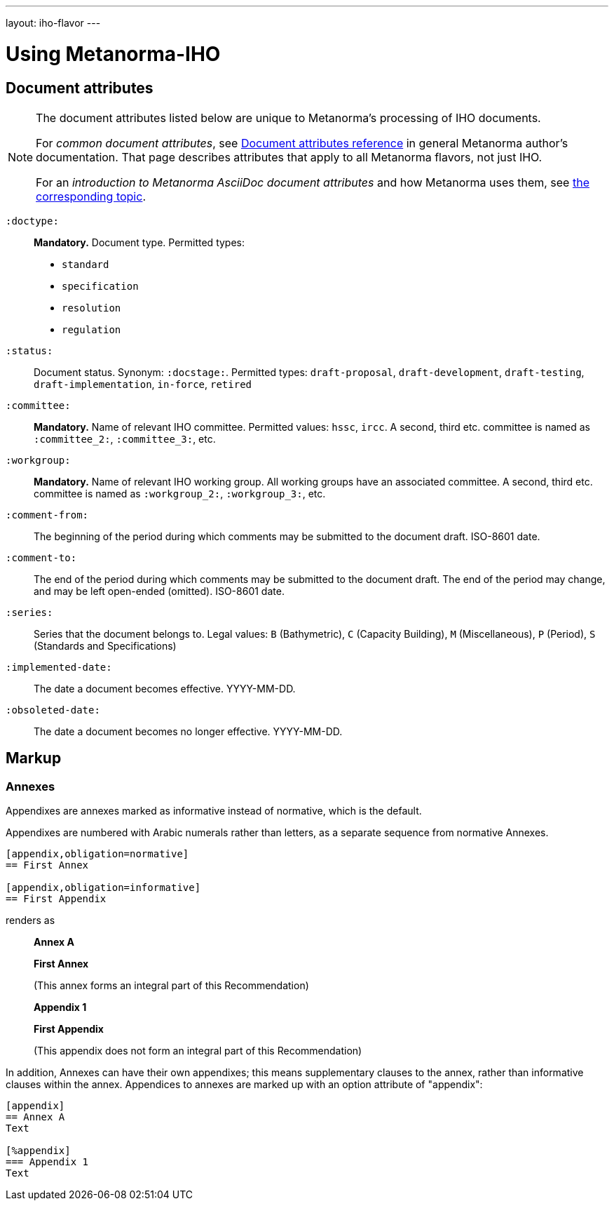 ---
layout: iho-flavor
---

= Using Metanorma-IHO


== Document attributes

[[note_general_doc_ref_doc_attrib_iho]]
[NOTE]
====
The document attributes listed below are unique to Metanorma's processing of IHO documents.

For _common document attributes_, see link:/author/ref/document-attributes/[Document attributes reference] in general Metanorma author's documentation. That page describes attributes that apply to all Metanorma flavors, not just IHO.

For an _introduction to Metanorma AsciiDoc document attributes_ and how Metanorma uses them, see link:/author/topics/document-format/meta-attributes/[the corresponding topic].
====

`:doctype:`::
*Mandatory.* Document type. Permitted types:
+
--
* `standard`
* `specification`
* `resolution`
* `regulation`
--

`:status:`::
Document status. Synonym: `:docstage:`.
Permitted types: `draft-proposal`, `draft-development`, `draft-testing`, `draft-implementation`, `in-force`, `retired`

`:committee:`::
*Mandatory.* Name of relevant IHO committee. Permitted values: `hssc`, `ircc`. A second, third etc. committee is named as `:committee_2:`, `:committee_3:`, etc.
`:workgroup:`::
*Mandatory.* Name of relevant IHO working group. All working groups have an associated committee. A second, third etc. committee is named as
`:workgroup_2:`, `:workgroup_3:`, etc.

`:comment-from:`:: The beginning of the period during which comments may be submitted to the
document draft. ISO-8601 date.

`:comment-to:`:: The end of the period during which comments may be submitted to the document
draft. The end of the period may change, and may be left open-ended (omitted). ISO-8601 date.

`:series:`:: Series that the document belongs to. Legal values: `B` (Bathymetric), `C` (Capacity Building), `M` (Miscellaneous), `P` (Period), `S` (Standards and Specifications)

`:implemented-date:`:: The date a document becomes effective. YYYY-MM-DD.
`:obsoleted-date:`:: The date a document becomes no longer effective. YYYY-MM-DD.



== Markup

=== Annexes

Appendixes are annexes marked as informative instead of normative, which is the default.

Appendixes are numbered
with Arabic numerals rather than letters, as a separate sequence from normative Annexes.

[source,asciidoc]
--
[appendix,obligation=normative]
== First Annex

[appendix,obligation=informative]
== First Appendix
--

renders as

____
*Annex A*

*First Annex*

(This annex forms an integral part of this Recommendation)

*Appendix 1*

*First Appendix*

(This appendix does not form an integral part of this Recommendation)
____

In addition, Annexes can have their own appendixes; this means supplementary clauses
to the annex, rather than informative clauses within the annex. Appendices to annexes
are marked up with an option attribute of "appendix":

[source,asciidoc]
--
[appendix]
== Annex A
Text

[%appendix]
=== Appendix 1
Text
--



